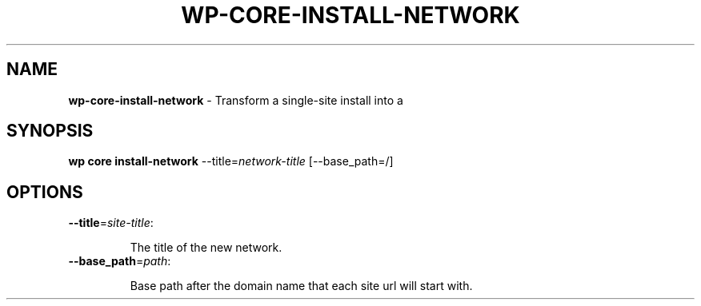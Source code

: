 .\" generated with Ronn/v0.7.3
.\" http://github.com/rtomayko/ronn/tree/0.7.3
.
.TH "WP\-CORE\-INSTALL\-NETWORK" "1" "October 2012" "" "WP-CLI"
.
.SH "NAME"
\fBwp\-core\-install\-network\fR \- Transform a single\-site install into a
.
.SH "SYNOPSIS"
\fBwp core install\-network\fR \-\-title=\fInetwork\-title\fR [\-\-base_path=/]
.
.SH "OPTIONS"
.
.TP
\fB\-\-title\fR=\fIsite\-title\fR:
.
.IP
The title of the new network\.
.
.TP
\fB\-\-base_path\fR=\fIpath\fR:
.
.IP
Base path after the domain name that each site url will start with\.

